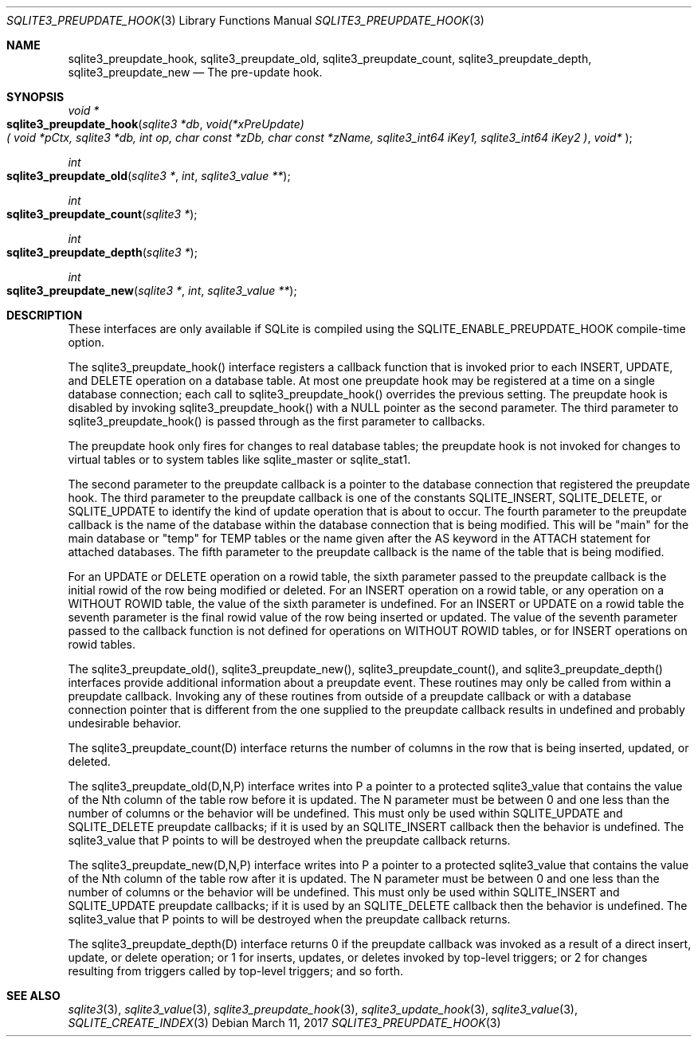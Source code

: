 .Dd March 11, 2017
.Dt SQLITE3_PREUPDATE_HOOK 3
.Os
.Sh NAME
.Nm sqlite3_preupdate_hook ,
.Nm sqlite3_preupdate_old ,
.Nm sqlite3_preupdate_count ,
.Nm sqlite3_preupdate_depth ,
.Nm sqlite3_preupdate_new
.Nd The pre-update hook.
.Sh SYNOPSIS
.Ft void *
.Fo sqlite3_preupdate_hook
.Fa "sqlite3 *db"
.Fa "void(*xPreUpdate)( void *pCtx,                   sqlite3 *db,                  int op,                       char const *zDb,              char const *zName,            sqlite3_int64 iKey1,          sqlite3_int64 iKey2           )"
.Fa "void* "
.Fc
.Ft int 
.Fo sqlite3_preupdate_old
.Fa "sqlite3 *"
.Fa "int"
.Fa "sqlite3_value **"
.Fc
.Ft int 
.Fo sqlite3_preupdate_count
.Fa "sqlite3 *"
.Fc
.Ft int 
.Fo sqlite3_preupdate_depth
.Fa "sqlite3 *"
.Fc
.Ft int 
.Fo sqlite3_preupdate_new
.Fa "sqlite3 *"
.Fa "int"
.Fa "sqlite3_value **"
.Fc
.Sh DESCRIPTION
These interfaces are only available if SQLite is compiled using the
SQLITE_ENABLE_PREUPDATE_HOOK compile-time
option.
.Pp
The sqlite3_preupdate_hook() interface registers
a callback function that is invoked prior to each INSERT, UPDATE,
and DELETE operation on a database table.
At most one preupdate hook may be registered at a time on a single
database connection; each call to sqlite3_preupdate_hook()
overrides the previous setting.
The preupdate hook is disabled by invoking sqlite3_preupdate_hook()
with a NULL pointer as the second parameter.
The third parameter to sqlite3_preupdate_hook()
is passed through as the first parameter to callbacks.
.Pp
The preupdate hook only fires for changes to real database tables;
the preupdate hook is not invoked for changes to virtual tables
or to system tables like sqlite_master or sqlite_stat1.
.Pp
The second parameter to the preupdate callback is a pointer to the
database connection that registered the preupdate
hook.
The third parameter to the preupdate callback is one of the constants
SQLITE_INSERT, SQLITE_DELETE, or SQLITE_UPDATE
to identify the kind of update operation that is about to occur.
The fourth parameter to the preupdate callback is the name of the database
within the database connection that is being modified.
This will be "main" for the main database or "temp" for TEMP tables
or the name given after the AS keyword in the ATTACH statement
for attached databases.
The fifth parameter to the preupdate callback is the name of the table
that is being modified.
.Pp
For an UPDATE or DELETE operation on a rowid table, the
sixth parameter passed to the preupdate callback is the initial rowid
of the row being modified or deleted.
For an INSERT operation on a rowid table, or any operation on a WITHOUT
ROWID table, the value of the sixth parameter is undefined.
For an INSERT or UPDATE on a rowid table the seventh parameter is the
final rowid value of the row being inserted or updated.
The value of the seventh parameter passed to the callback function
is not defined for operations on WITHOUT ROWID tables, or for INSERT
operations on rowid tables.
.Pp
The sqlite3_preupdate_old(), sqlite3_preupdate_new(),
sqlite3_preupdate_count(), and sqlite3_preupdate_depth()
interfaces provide additional information about a preupdate event.
These routines may only be called from within a preupdate callback.
Invoking any of these routines from outside of a preupdate callback
or with a database connection pointer that is different
from the one supplied to the preupdate callback results in undefined
and probably undesirable behavior.
.Pp
The sqlite3_preupdate_count(D) interface
returns the number of columns in the row that is being inserted, updated,
or deleted.
.Pp
The sqlite3_preupdate_old(D,N,P) interface
writes into P a pointer to a protected sqlite3_value
that contains the value of the Nth column of the table row before it
is updated.
The N parameter must be between 0 and one less than the number of columns
or the behavior will be undefined.
This must only be used within SQLITE_UPDATE and SQLITE_DELETE preupdate
callbacks; if it is used by an SQLITE_INSERT callback then the behavior
is undefined.
The sqlite3_value that P points to will be destroyed when
the preupdate callback returns.
.Pp
The sqlite3_preupdate_new(D,N,P) interface
writes into P a pointer to a protected sqlite3_value
that contains the value of the Nth column of the table row after it
is updated.
The N parameter must be between 0 and one less than the number of columns
or the behavior will be undefined.
This must only be used within SQLITE_INSERT and SQLITE_UPDATE preupdate
callbacks; if it is used by an SQLITE_DELETE callback then the behavior
is undefined.
The sqlite3_value that P points to will be destroyed when
the preupdate callback returns.
.Pp
The sqlite3_preupdate_depth(D) interface
returns 0 if the preupdate callback was invoked as a result of a direct
insert, update, or delete operation; or 1 for inserts, updates, or
deletes invoked by top-level triggers; or 2 for changes resulting from
triggers called by top-level triggers; and so forth.
.Pp
.Sh SEE ALSO
.Xr sqlite3 3 ,
.Xr sqlite3_value 3 ,
.Xr sqlite3_preupdate_hook 3 ,
.Xr sqlite3_update_hook 3 ,
.Xr sqlite3_value 3 ,
.Xr SQLITE_CREATE_INDEX 3
